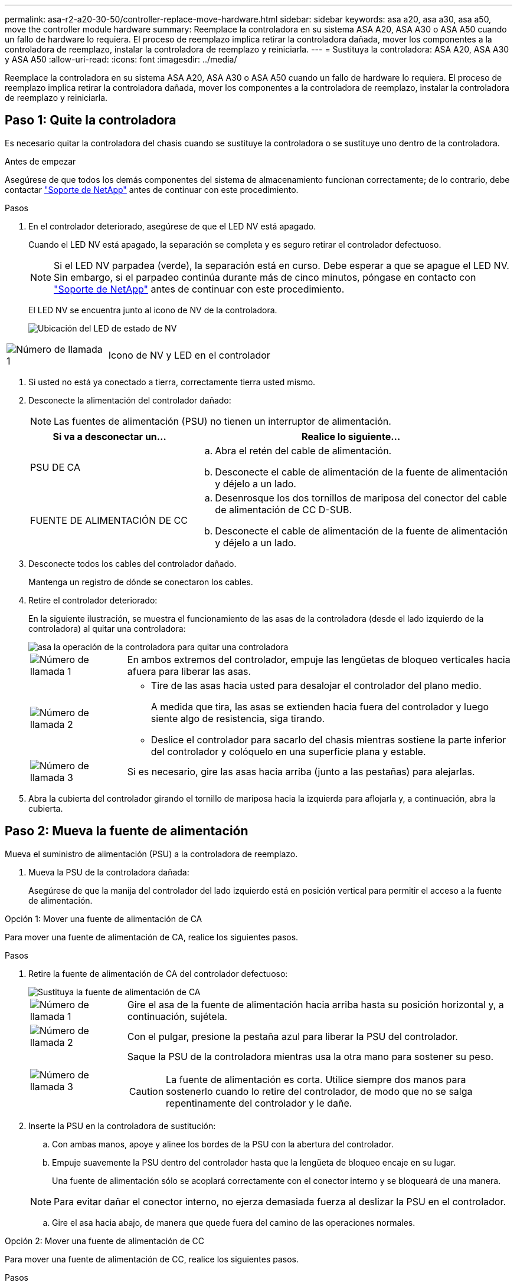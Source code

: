 ---
permalink: asa-r2-a20-30-50/controller-replace-move-hardware.html 
sidebar: sidebar 
keywords: asa a20, asa a30, asa a50, move the controller module hardware 
summary: Reemplace la controladora en su sistema ASA A20, ASA A30 o ASA A50 cuando un fallo de hardware lo requiera. El proceso de reemplazo implica retirar la controladora dañada, mover los componentes a la controladora de reemplazo, instalar la controladora de reemplazo y reiniciarla. 
---
= Sustituya la controladora: ASA A20, ASA A30 y ASA A50
:allow-uri-read: 
:icons: font
:imagesdir: ../media/


[role="lead"]
Reemplace la controladora en su sistema ASA A20, ASA A30 o ASA A50 cuando un fallo de hardware lo requiera. El proceso de reemplazo implica retirar la controladora dañada, mover los componentes a la controladora de reemplazo, instalar la controladora de reemplazo y reiniciarla.



== Paso 1: Quite la controladora

Es necesario quitar la controladora del chasis cuando se sustituye la controladora o se sustituye uno dentro de la controladora.

.Antes de empezar
Asegúrese de que todos los demás componentes del sistema de almacenamiento funcionan correctamente; de lo contrario, debe contactar https://mysupport.netapp.com/site/global/dashboard["Soporte de NetApp"] antes de continuar con este procedimiento.

.Pasos
. En el controlador deteriorado, asegúrese de que el LED NV está apagado.
+
Cuando el LED NV está apagado, la separación se completa y es seguro retirar el controlador defectuoso.

+

NOTE: Si el LED NV parpadea (verde), la separación está en curso. Debe esperar a que se apague el LED NV. Sin embargo, si el parpadeo continúa durante más de cinco minutos, póngase en contacto con https://mysupport.netapp.com/site/global/dashboard["Soporte de NetApp"] antes de continuar con este procedimiento.

+
El LED NV se encuentra junto al icono de NV de la controladora.

+
image::../media/drw_g_nvmem_led_ieops-1839.svg[Ubicación del LED de estado de NV]



[cols="1,4"]
|===


 a| 
image::../media/icon_round_1.png[Número de llamada 1]
 a| 
Icono de NV y LED en el controlador

|===
. Si usted no está ya conectado a tierra, correctamente tierra usted mismo.
. Desconecte la alimentación del controlador dañado:
+

NOTE: Las fuentes de alimentación (PSU) no tienen un interruptor de alimentación.

+
[cols="1,2"]
|===
| Si va a desconectar un... | Realice lo siguiente... 


 a| 
PSU DE CA
 a| 
.. Abra el retén del cable de alimentación.
.. Desconecte el cable de alimentación de la fuente de alimentación y déjelo a un lado.




 a| 
FUENTE DE ALIMENTACIÓN DE CC
 a| 
.. Desenrosque los dos tornillos de mariposa del conector del cable de alimentación de CC D-SUB.
.. Desconecte el cable de alimentación de la fuente de alimentación y déjelo a un lado.


|===
. Desconecte todos los cables del controlador dañado.
+
Mantenga un registro de dónde se conectaron los cables.

. Retire el controlador deteriorado:
+
En la siguiente ilustración, se muestra el funcionamiento de las asas de la controladora (desde el lado izquierdo de la controladora) al quitar una controladora:

+
image::../media/drw_g_and_t_handles_remove_ieops-1837.svg[asa la operación de la controladora para quitar una controladora]

+
[cols="1,4"]
|===


 a| 
image::../media/icon_round_1.png[Número de llamada 1]
 a| 
En ambos extremos del controlador, empuje las lengüetas de bloqueo verticales hacia afuera para liberar las asas.



 a| 
image::../media/icon_round_2.png[Número de llamada 2]
 a| 
** Tire de las asas hacia usted para desalojar el controlador del plano medio.
+
A medida que tira, las asas se extienden hacia fuera del controlador y luego siente algo de resistencia, siga tirando.

** Deslice el controlador para sacarlo del chasis mientras sostiene la parte inferior del controlador y colóquelo en una superficie plana y estable.




 a| 
image::../media/icon_round_3.png[Número de llamada 3]
 a| 
Si es necesario, gire las asas hacia arriba (junto a las pestañas) para alejarlas.

|===
. Abra la cubierta del controlador girando el tornillo de mariposa hacia la izquierda para aflojarla y, a continuación, abra la cubierta.




== Paso 2: Mueva la fuente de alimentación

Mueva el suministro de alimentación (PSU) a la controladora de reemplazo.

. Mueva la PSU de la controladora dañada:
+
Asegúrese de que la manija del controlador del lado izquierdo está en posición vertical para permitir el acceso a la fuente de alimentación.



[role="tabbed-block"]
====
.Opción 1: Mover una fuente de alimentación de CA
--
Para mover una fuente de alimentación de CA, realice los siguientes pasos.

.Pasos
. Retire la fuente de alimentación de CA del controlador defectuoso:
+
image::../media/drw_g_t_psu_replace_ieops-1899.svg[Sustituya la fuente de alimentación de CA]

+
[cols="1,4"]
|===


 a| 
image::../media/icon_round_1.png[Número de llamada 1]
 a| 
Gire el asa de la fuente de alimentación hacia arriba hasta su posición horizontal y, a continuación, sujétela.



 a| 
image::../media/icon_round_2.png[Número de llamada 2]
 a| 
Con el pulgar, presione la pestaña azul para liberar la PSU del controlador.



 a| 
image::../media/icon_round_3.png[Número de llamada 3]
 a| 
Saque la PSU de la controladora mientras usa la otra mano para sostener su peso.


CAUTION: La fuente de alimentación es corta. Utilice siempre dos manos para sostenerlo cuando lo retire del controlador, de modo que no se salga repentinamente del controlador y le dañe.

|===
. Inserte la PSU en la controladora de sustitución:
+
.. Con ambas manos, apoye y alinee los bordes de la PSU con la abertura del controlador.
.. Empuje suavemente la PSU dentro del controlador hasta que la lengüeta de bloqueo encaje en su lugar.
+
Una fuente de alimentación sólo se acoplará correctamente con el conector interno y se bloqueará de una manera.

+

NOTE: Para evitar dañar el conector interno, no ejerza demasiada fuerza al deslizar la PSU en el controlador.

.. Gire el asa hacia abajo, de manera que quede fuera del camino de las operaciones normales.




--
.Opción 2: Mover una fuente de alimentación de CC
--
Para mover una fuente de alimentación de CC, realice los siguientes pasos.

.Pasos
. Retire la fuente de alimentación de CC del controlador dañado:
+
.. Gire el asa hacia arriba, a su posición horizontal y, a continuación, sujételo.
.. Con el pulgar, presione la lengüeta de terracota para liberar el mecanismo de bloqueo.
.. Saque la PSU de la controladora mientras usa la otra mano para sostener su peso.
+

NOTE: La fuente de alimentación es corta. Utilice siempre dos manos para apoyarlo al retirarlo del controlador de modo que no se salga del controlador y le dañe.

+
image::../media/drw_dcpsu_remove-replace-generic_IEOPS-788.svg[Retire una fuente de alimentación de CC]



+
[cols="1,4"]
|===


 a| 
image::../media/icon_round_1.png[Número de llamada 1]
 a| 
Tornillos de mariposa



 a| 
image::../media/icon_round_2.png[Número de llamada 2]
 a| 
Conector del cable de alimentación de CC D-SUB



 a| 
image::../media/icon_round_3.png[Número de llamada 3]
 a| 
Asa de la fuente de alimentación



 a| 
image::../media/icon_round_4.png[Número de llamada 4]
 a| 
Lengüeta de bloqueo de PSU de terracota

|===
. Inserte la PSU en la controladora de sustitución:
+
.. Con ambas manos, apoye y alinee los bordes de la PSU con la abertura del controlador.
.. Deslice suavemente la PSU en la controladora hasta que la lengüeta de bloqueo haga clic en su lugar.
+
Una fuente de alimentación debe acoplarse correctamente con el conector interno y el mecanismo de bloqueo. Repita este paso si considera que la fuente de alimentación no está correctamente colocada.

+

NOTE: Para evitar dañar el conector interno, no ejerza demasiada fuerza al deslizar la PSU en el controlador.

.. Gire el asa hacia abajo, de manera que quede fuera del camino de las operaciones normales.




--
====


== Paso 3: Mueva los ventiladores

Mueva los ventiladores a la controladora de reemplazo.

. Retire uno de los ventiladores de la controladora afectada:
+
image::../media/drw_g_fan_replace_ieops-1903.svg[Sustitución del ventilador]

+
[cols="1,4"]
|===


 a| 
image::../media/icon_round_1.png[Número de llamada 1]
| Sujete ambos lados del ventilador en los puntos de contacto azules. 


 a| 
image::../media/icon_round_2.png[Número de llamada 2]
| Tire del ventilador hacia arriba y sáquelo. 
|===
. Inserte el ventilador en el controlador de reemplazo alineándolo dentro de las guías y, a continuación, empuje hacia abajo hasta que el conector del ventilador esté completamente asentado en el zócalo.
. Repita estos pasos para los ventiladores restantes.




== Paso 4: Mueva la batería de NV

Mueva la batería NV al controlador de reemplazo.

. Retire la batería NV del controlador deteriorado:
+
image::../media/drw_g_nv_battery_replace_ieops-1864.svg[Sustituya la batería NV]

+
[cols="1,4"]
|===


 a| 
image::../media/icon_round_1.png[Número de llamada 1]
 a| 
Levante la batería NV y sáquela de su compartimento.



 a| 
image::../media/icon_round_2.png[Número de llamada 2]
 a| 
Retire el mazo de cables de su retén.



 a| 
image::../media/icon_round_3.png[Número de llamada 3]
 a| 
.. Presione y mantenga presionada la lengüeta del conector.
.. Tire del conector hacia arriba y extráigalo de la toma.
+
A medida que se levanta, balancee suavemente el conector de extremo a extremo (a lo largo) para desasentarlo.



|===
. Instale la batería NV en el controlador de reemplazo:
+
.. Enchufe el conector de cableado en su toma.
.. Dirija el cableado a lo largo del lado de la fuente de alimentación, hacia su retén y, a continuación, a través del canal situado delante del compartimento de la batería NV.
.. Coloque la batería NV en el compartimento.
+
La batería NV debe colocarse a ras en su compartimento.







== Paso 5: Mover los DIMM del sistema

Mueva los DIMM a la controladora de reemplazo.

Si dispone de espacios DIMM en blanco, no es necesario moverlos, la controladora de reemplazo debe venir con ellos instalados.

. Retire uno de los DIMM de la controladora afectada:
+
image::../media/drw_g_dimm_ieops-1873.svg[Sustitución de DIMM]

+
[cols="1,4"]
|===


 a| 
image::../media/icon_round_1.png[Número de llamada 1]
 a| 
Numeración y posiciones de las ranuras DIMM.


NOTE: Según el modelo del sistema de almacenamiento, tendrá dos o cuatro DIMM.



 a| 
image::../media/icon_round_2.png[Número de llamada 1]
 a| 
** Observe la orientación del módulo DIMM en el zócalo para poder insertar el módulo DIMM en el controlador de sustitución con la orientación adecuada.
** Expulse el módulo DIMM separando lentamente las dos lengüetas del expulsor DIMM en ambos extremos de la ranura DIMM.



IMPORTANT: Sujete con cuidado el DIMM por las esquinas o bordes para evitar la presión en los componentes de la placa de circuitos DIMM.



 a| 
image::../media/icon_round_3.png[Número de llamada 3]
 a| 
Levante el módulo DIMM y sáquelo de la ranura.

Las lengüetas del expulsor permanecen en la posición abierta.

|===
. Instale el DIMM en la controladora de reemplazo:
+
.. Asegúrese de que las lengüetas del expulsor DIMM del conector están en la posición abierta.
.. Sujete el módulo DIMM por las esquinas y, a continuación, inserte el módulo DIMM de forma cuadrada en la ranura.
+
La muesca de la parte inferior del DIMM, entre los pasadores, debe alinearse con la lengüeta de la ranura.

+
Cuando se inserta correctamente, el módulo DIMM entra fácilmente pero encaja firmemente en la ranura. De lo contrario, vuelva a insertar el DIMM.

.. Compruebe visualmente el módulo DIMM para asegurarse de que está alineado uniformemente y completamente insertado en la ranura.
.. Empuje hacia abajo con cuidado, pero firmemente, en el borde superior del DIMM hasta que las lengüetas expulsoras encajen en su lugar sobre las muescas de ambos extremos del DIMM.


. Repita estos pasos para los módulos DIMM restantes.




== Paso 6: Mueva el soporte de arranque

Mueva el soporte de arranque a la controladora de reemplazo.

. Retire el soporte de arranque de la controladora afectada:
+
image::../media/drw_g_boot_media_replace_ieops-1872.svg[Gráfico de sustitución de soporte de arranque]

+
[cols="1,4"]
|===


 a| 
image::../media/icon_round_1.png[Número de llamada 1]
 a| 
Ubicación del soporte de arranque



 a| 
image::../media/icon_round_2.png[Número de llamada 2]
 a| 
Presione la pestaña azul hacia abajo para soltar el extremo derecho del soporte de arranque.



 a| 
image::../media/icon_round_3.png[Número de llamada 3]
 a| 
Levante el extremo derecho del soporte de arranque en un ángulo ligero para conseguir un buen agarre a lo largo de los laterales del soporte de arranque.



 a| 
image::../media/icon_round_4.png[Número de llamada 4]
 a| 
Tire suavemente del extremo izquierdo del soporte de arranque para extraerlo de su toma.

|===
. Instale el soporte de arranque en la controladora de sustitución:
+
.. Deslice el extremo de la toma del soporte de arranque en su toma.
.. En el extremo opuesto del soporte de arranque, presione y mantenga presionada la lengüeta azul (en la posición abierta), presione suavemente hacia abajo ese extremo del soporte de arranque hasta que se detenga, y luego suelte la pestaña para bloquear el soporte de arranque en su lugar.






== Paso 7: Mueva los módulos de E/S.

Mueva los módulos de E/S y los módulos de supresión de E/S a la controladora de sustitución.

. Desconecte el cableado de uno de los módulos de E/S.
+
Asegúrese de etiquetar los cables para saber de dónde vienen.

. Retire el módulo de E/S del controlador defectuoso:
+
Asegúrese de realizar un seguimiento de la ranura en la que se encontraba el módulo de E/S.

+
Si va a extraer el módulo de E/S de la ranura 4, asegúrese de que el asa del controlador del lado derecho está en posición vertical para poder acceder al módulo de E/S.

+
image::../media/drw_g_io_module_replace_ieops-1900.svg[Retire el módulo de E/S.]

+
[cols="1,4"]
|===


 a| 
image::../media/icon_round_1.png[Número de llamada 1]
 a| 
Gire el tornillo de apriete manual del módulo de E/S hacia la izquierda para aflojarlo.



 a| 
image::../media/icon_round_2.png[Número de llamada 2]
 a| 
Extraiga el módulo de E/S de la controladora utilizando la pestaña de etiqueta de puerto de la izquierda y el tornillo de mariposa.

|===
. Instale el módulo de E/S en el controlador de sustitución:
+
.. Alinee el módulo de E/S con los bordes de la ranura.
.. Empuje suavemente el módulo de E/S completamente en la ranura, asegurándose de que el módulo se asienta correctamente en el conector.
+
Puede utilizar la lengüeta de la izquierda y el tornillo de mariposa para insertar el módulo de E/S.

.. Gire el tornillo de mariposa hacia la derecha para apretarlo.


. Repita estos pasos para mover los módulos de E/S restantes y todos los módulos de supresión de E/S a la controladora de sustitución.




== Paso 8: Instale el controlador

Vuelva a instalar la controladora en el chasis y reiníciela.

.Acerca de esta tarea
La siguiente ilustración muestra el funcionamiento de las asas de la controladora (desde el lado izquierdo de una controladora) al reinstalar la controladora y se puede utilizar como referencia para el resto de los pasos de reinstalación de la controladora.

image::../media/drw_g_and_t_handles_reinstall_ieops-1838.svg[operación de manija del controlador para instalar un controlador]

[cols="1,4"]
|===


 a| 
image::../media/icon_round_1.png[Número de llamada 1]
 a| 
Si giró las asas del controlador en posición vertical (junto a las pestañas) para alejarlas mientras realizaba el mantenimiento del controlador, gírelas hacia abajo hasta la posición horizontal.



 a| 
image::../media/icon_round_2.png[Número de llamada 2]
 a| 
Empuje las asas para volver a insertar el controlador en el chasis hasta la mitad y, a continuación, cuando se le indique, empuje hasta que el controlador esté completamente asentado.



 a| 
image::../media/icon_round_3.png[Número de llamada 3]
 a| 
Gire las asas hasta la posición vertical y bloquéelas en su lugar con las lengüetas de bloqueo.

|===
.Pasos
. Cierre la cubierta del controlador y gire el tornillo de mariposa hacia la derecha hasta que se apriete.
. Inserte la controladora a la mitad en el chasis.
+
Alinee la parte posterior de la controladora con la apertura del chasis y empuje suavemente la controladora con las asas.

+

NOTE: No inserte por completo la controladora en el chasis hasta que se le indique hacerlo.

. Conecte el cable de la consola al puerto de la consola del controlador y al portátil para que el portátil reciba los mensajes de la consola cuando se reinicie el controlador.
. Coloque completamente la controladora en el chasis:
+
.. Empuje firmemente las asas hasta que el controlador se encuentre con el plano medio y quede completamente asentado.
+

NOTE: No ejerza demasiada fuerza al deslizar el controlador en el chasis, ya que podría dañar los conectores.

.. Gire las asas del controlador hacia arriba y bloquéelas en su lugar con las lengüetas.
+

NOTE: El controlador comienza a arrancar tan pronto como está completamente asentado en el chasis.



. Lleve el controlador al símbolo del SISTEMA de Loader pulsando CTRL-C para cancelar EL ARRANQUE AUTOMÁTICO.
. Establezca la hora y la fecha en la controladora:
+
Asegúrese de que se encuentra en el aviso de Loader DE la controladora.

+
.. Muestre la fecha y la hora del controlador:
+
`show date`

+

NOTE: La hora y la fecha por defecto están en GMT. Tiene la opción de mostrar en la hora local y en el modo 24hr.

.. Establezca la hora actual en GMT:
+
`set time hh:mm:ss`

+
Puede obtener el GMT actual del nodo Healthy:

+
`date -u`

.. Establezca la fecha actual en GMT:
+
`set date mm/dd/yyyy`

+
Puede obtener el GMT actual del nodo Healthy: +
`date -u`



. Vuelva a conectar el controlador según sea necesario.
. Vuelva a conectar el cable de alimentación a la fuente de alimentación (PSU).
+
Una vez restaurada la alimentación de la fuente de alimentación, el LED de estado debería ser verde.

+
[cols="1,2"]
|===
| Si va a volver a conectar un... | Realice lo siguiente... 


 a| 
PSU DE CA
 a| 
.. Conecte el cable de alimentación a la fuente de alimentación.
.. Fije el cable de alimentación con el retén del cable de alimentación.




 a| 
FUENTE DE ALIMENTACIÓN DE CC
 a| 
.. Conecte el conector del cable de alimentación de CC D-SUB a la PSU.
.. Apriete los dos tornillos de mariposa para fijar el conector del cable de alimentación de CC D-SUB a la PSU.


|===


.El futuro
Después de reemplazar el controlador ASA A20, ASA A30 o ASA A50 dañado, debe hacerlolink:controller-replace-system-config-restore-and-verify.html["restaure la configuración del sistema"].

